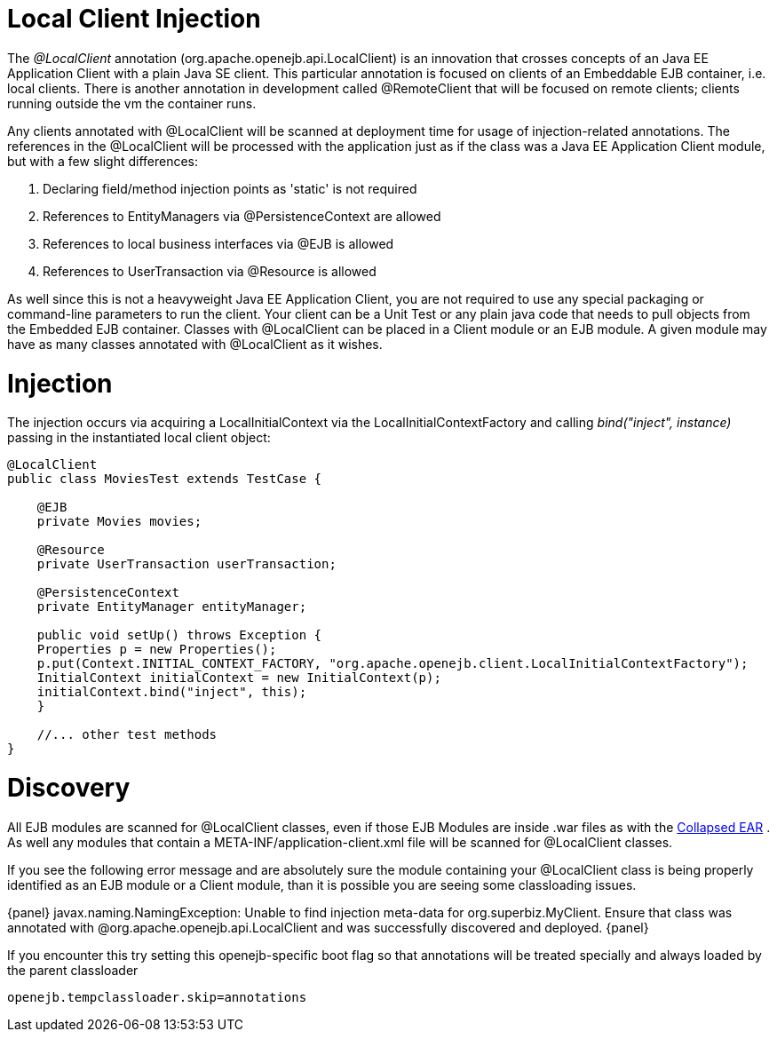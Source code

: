 # Local Client Injection
:index-group: Testing Techniques
:jbake-date: 2018-12-05
:jbake-type: page
:jbake-status: published

:jbake-title: OpenEJB 3.1.1 or later required}

The _@LocalClient_ annotation (org.apache.openejb.api.LocalClient) is an
innovation that crosses concepts of an Java EE Application Client with a
plain Java SE client. This particular annotation is focused on clients
of an Embeddable EJB container, i.e. local clients. There is another
annotation in development called @RemoteClient that will be focused on
remote clients; clients running outside the vm the container runs.

Any clients annotated with @LocalClient will be scanned at deployment
time for usage of injection-related annotations. The references in the
@LocalClient will be processed with the application just as if the class
was a Java EE Application Client module, but with a few slight
differences:

[arabic]
. Declaring field/method injection points as 'static' is not required
. References to EntityManagers via @PersistenceContext are allowed
. References to local business interfaces via @EJB is allowed
. References to UserTransaction via @Resource is allowed

As well since this is not a heavyweight Java EE Application Client, you
are not required to use any special packaging or command-line parameters
to run the client. Your client can be a Unit Test or any plain java code
that needs to pull objects from the Embedded EJB container. Classes with
@LocalClient can be placed in a Client module or an EJB module. A given
module may have as many classes annotated with @LocalClient as it
wishes.

# Injection

The injection occurs via acquiring a LocalInitialContext via the
LocalInitialContextFactory and calling _bind("inject", instance)_
passing in the instantiated local client object:

....
@LocalClient
public class MoviesTest extends TestCase {

    @EJB
    private Movies movies;

    @Resource
    private UserTransaction userTransaction;

    @PersistenceContext
    private EntityManager entityManager;

    public void setUp() throws Exception {
    Properties p = new Properties();
    p.put(Context.INITIAL_CONTEXT_FACTORY, "org.apache.openejb.client.LocalInitialContextFactory");
    InitialContext initialContext = new InitialContext(p);
    initialContext.bind("inject", this);
    }

    //... other test methods
}
....

# Discovery

All EJB modules are scanned for @LocalClient classes, even if those EJB
Modules are inside .war files as with the
link:collapsed-ear.html[Collapsed EAR] . As well any modules that
contain a META-INF/application-client.xml file will be scanned for
@LocalClient classes.

If you see the following error message and are absolutely sure the
module containing your @LocalClient class is being properly identified
as an EJB module or a Client module, than it is possible you are seeing
some classloading issues.

\{panel} javax.naming.NamingException: Unable to find injection
meta-data for org.superbiz.MyClient. Ensure that class was annotated
with @org.apache.openejb.api.LocalClient and was successfully discovered
and deployed. \{panel}

If you encounter this try setting this openejb-specific boot flag so
that annotations will be treated specially and always loaded by the
parent classloader

`openejb.tempclassloader.skip=annotations`
